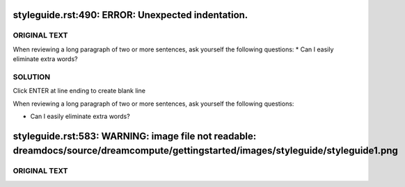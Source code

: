 ==================================================
styleguide.rst:490: ERROR: Unexpected indentation.
==================================================

ORIGINAL TEXT
~~~~~~~~~~~~~

When reviewing a long paragraph of two or more sentences, ask
yourself the following questions:
* Can I easily eliminate extra words?

SOLUTION
~~~~~~~~

Click ENTER at line ending to create blank line

When reviewing a long paragraph of two or more sentences, ask
yourself the following questions:

* Can I easily eliminate extra words?

====================================================================================================================================
styleguide.rst:583: WARNING: image file not readable: dreamdocs/source/dreamcompute/gettingstarted/images/styleguide/styleguide1.png
====================================================================================================================================
ORIGINAL TEXT
~~~~~~~~~~~~~

.. image:: source/dreamcompute/gettingstarted/images/styleguide/styleguide1.png
